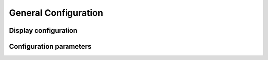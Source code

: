 
.. _general-configuration:

######################
General Configuration
######################

*********************
Display configuration
*********************
.. doxygengroup:: DisplayConfiguration

*************************
Configuration parameters
*************************
.. doxygengroup:: MainConfiguration

